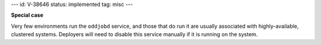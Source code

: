 ---
id: V-38646
status: implemented
tag: misc
---

**Special case**

Very few environments run the ``oddjobd`` service, and those that do run it are
usually associated with highly-available, clustered systems. Deployers will
need to disable this service manually if it is running on the system.
